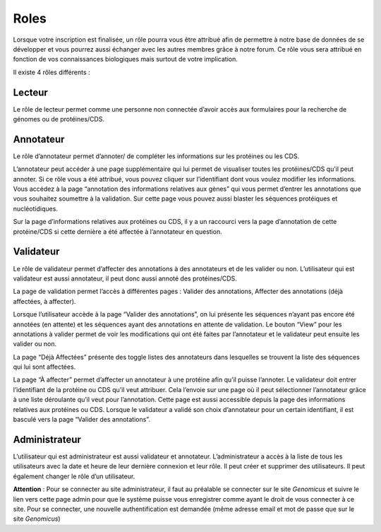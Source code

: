 Roles
=====

Lorsque votre inscription est finalisée, un rôle pourra vous être attribué afin de permettre à notre base de données de se développer et vous pourrez aussi échanger avec les autres membres grâce à notre forum. Ce rôle vous sera attribué en fonction de vos connaissances biologiques mais surtout de votre implication.

Il existe 4 rôles différents : 

.. image:: images//fleche.png
   :align: center

Lecteur
-------

Le rôle de lecteur permet comme une personne non connectée d’avoir accès aux formulaires pour la recherche de génomes ou de protéines/CDS. 

Annotateur
----------

Le rôle d’annotateur permet d’annoter/ de compléter les informations sur les protéines ou les CDS. 

L’annotateur peut accéder à une page supplémentaire qui lui permet de visualiser toutes les protéines/CDS qu’il peut annoter. Si ce rôle vous a été attribué, vous pouvez cliquer sur l’identifiant dont vous voulez modifier les informations. 
Vous accédez à la page “annotation des informations relatives aux gènes” qui vous permet d’entrer les annotations que vous souhaitez soumettre à la validation. 
Sur cette page vous pouvez aussi blaster les séquences protéiques et nucléotidiques. 

Sur la page d’informations relatives aux protéines ou CDS, il y a un raccourci vers la page d’annotation de cette protéine/CDS si cette dernière a été affectée à l’annotateur en question.

Validateur
----------

Le rôle de validateur permet d’affecter des annotations à des annotateurs et de les valider ou non. L’utilisateur qui est validateur est aussi annotateur, il peut donc aussi annoté des protéines/CDS. 

La page de validation permet l’accès à différentes pages : Valider des annotations, Affecter des annotations (déjà affectées, à affecter).

Lorsque l’utilisateur accède à la page “Valider des annotations”, on lui présente les séquences n’ayant pas encore été annotées (en attente) et les séquences ayant des annotations en attente de validation. 
Le bouton “View” pour les annotations à valider permet de voir les modifications qui ont été faites par l’annotateur et le validateur peut ensuite les valider ou non. 

La page “Déjà Affectées” présente des toggle listes des annotateurs dans lesquelles se trouvent la liste des séquences qui lui sont affectées. 

La page “À affecter” permet d’affecter un annotateur à une protéine afin qu’il puisse l’annoter. Le validateur doit entrer l’identifiant de la protéine ou CDS qu’il veut attribuer. Cela l’envoie sur une page où il peut sélectionner l’annotateur grâce à une liste déroulante qu’il veut pour l’annotation. Cette page est aussi accessible depuis la page des informations relatives aux protéines ou CDS. 
Lorsque le validateur a validé son choix d’annotateur pour un certain identifiant, il est basculé vers la page “Valider des annotations”.


Administrateur
--------------

L’utilisateur qui est administrateur est aussi validateur et annotateur. 
L’administrateur a accès à la liste de tous les utilisateurs avec la date et heure de leur dernière connexion et leur rôle. Il peut créer et supprimer des utilisateurs. Il peut également changer le rôle d’un utilisateur.

**Attention** : Pour se connecter au site administrateur, il faut au préalable se connecter sur le site *Genomicus* et suivre le lien vers cette page admin pour que le système puisse vous enregistrer comme ayant le droit de vous connecter à ce site.
Pour se connecter, une nouvelle authentification est demandée (même adresse email et mot de passe que sur le site *Genomicus*)